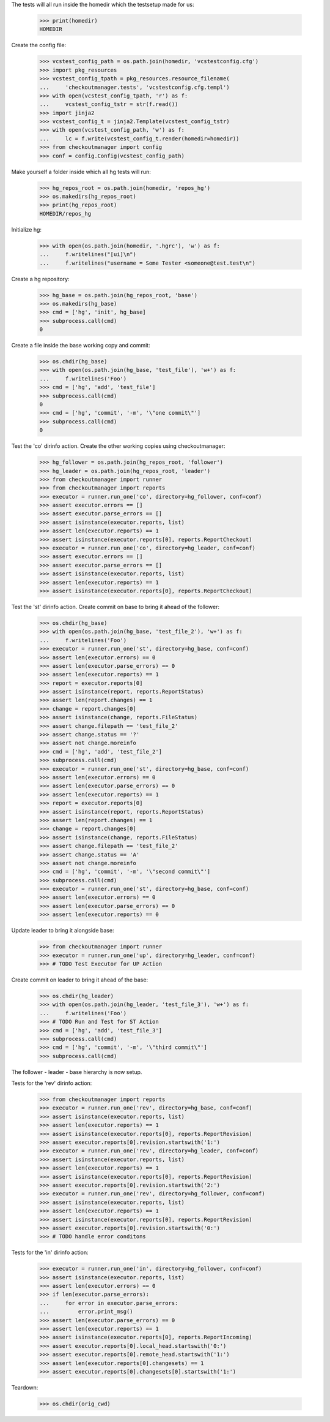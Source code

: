 
.. :doctest:

    >>> import subprocess
    >>> import os
    >>> from checkoutmanager.dirinfo import GitDirInfo
    >>> orig_cwd = os.getcwd()

The tests will all run inside the homedir which the testsetup made for us:

    >>> print(homedir)
    HOMEDIR

Create the config file:

    >>> vcstest_config_path = os.path.join(homedir, 'vcstestconfig.cfg')
    >>> import pkg_resources
    >>> vcstest_config_tpath = pkg_resources.resource_filename(
    ...     'checkoutmanager.tests', 'vcstestconfig.cfg.templ')
    >>> with open(vcstest_config_tpath, 'r') as f:
    ...     vcstest_config_tstr = str(f.read())
    >>> import jinja2
    >>> vcstest_config_t = jinja2.Template(vcstest_config_tstr)
    >>> with open(vcstest_config_path, 'w') as f:
    ...     lc = f.write(vcstest_config_t.render(homedir=homedir))
    >>> from checkoutmanager import config
    >>> conf = config.Config(vcstest_config_path)

Make yourself a folder inside which all hg tests will run:

    >>> hg_repos_root = os.path.join(homedir, 'repos_hg')
    >>> os.makedirs(hg_repos_root)
    >>> print(hg_repos_root)
    HOMEDIR/repos_hg

Initialize hg:

    >>> with open(os.path.join(homedir, '.hgrc'), 'w') as f:
    ...     f.writelines("[ui]\n")
    ...     f.writelines("username = Some Tester <someone@test.test\n")

Create a hg repository:

    >>> hg_base = os.path.join(hg_repos_root, 'base')
    >>> os.makedirs(hg_base)
    >>> cmd = ['hg', 'init', hg_base]
    >>> subprocess.call(cmd)
    0

Create a file inside the base working copy and commit:

    >>> os.chdir(hg_base)
    >>> with open(os.path.join(hg_base, 'test_file'), 'w+') as f:
    ...     f.writelines('Foo')
    >>> cmd = ['hg', 'add', 'test_file']
    >>> subprocess.call(cmd)
    0
    >>> cmd = ['hg', 'commit', '-m', '\"one commit\"']
    >>> subprocess.call(cmd)
    0

Test the 'co' dirinfo action. Create the other working copies using checkoutmanager:

    >>> hg_follower = os.path.join(hg_repos_root, 'follower')
    >>> hg_leader = os.path.join(hg_repos_root, 'leader')
    >>> from checkoutmanager import runner
    >>> from checkoutmanager import reports
    >>> executor = runner.run_one('co', directory=hg_follower, conf=conf)
    >>> assert executor.errors == []
    >>> assert executor.parse_errors == []
    >>> assert isinstance(executor.reports, list)
    >>> assert len(executor.reports) == 1
    >>> assert isinstance(executor.reports[0], reports.ReportCheckout)
    >>> executor = runner.run_one('co', directory=hg_leader, conf=conf)
    >>> assert executor.errors == []
    >>> assert executor.parse_errors == []
    >>> assert isinstance(executor.reports, list)
    >>> assert len(executor.reports) == 1
    >>> assert isinstance(executor.reports[0], reports.ReportCheckout)

Test the 'st' dirinfo action. Create commit on base to bring it ahead of the follower:

    >>> os.chdir(hg_base)
    >>> with open(os.path.join(hg_base, 'test_file_2'), 'w+') as f:
    ...     f.writelines('Foo')
    >>> executor = runner.run_one('st', directory=hg_base, conf=conf)
    >>> assert len(executor.errors) == 0
    >>> assert len(executor.parse_errors) == 0
    >>> assert len(executor.reports) == 1
    >>> report = executor.reports[0]
    >>> assert isinstance(report, reports.ReportStatus)
    >>> assert len(report.changes) == 1
    >>> change = report.changes[0]
    >>> assert isinstance(change, reports.FileStatus)
    >>> assert change.filepath == 'test_file_2'
    >>> assert change.status == '?'
    >>> assert not change.moreinfo
    >>> cmd = ['hg', 'add', 'test_file_2']
    >>> subprocess.call(cmd)
    >>> executor = runner.run_one('st', directory=hg_base, conf=conf)
    >>> assert len(executor.errors) == 0
    >>> assert len(executor.parse_errors) == 0
    >>> assert len(executor.reports) == 1
    >>> report = executor.reports[0]
    >>> assert isinstance(report, reports.ReportStatus)
    >>> assert len(report.changes) == 1
    >>> change = report.changes[0]
    >>> assert isinstance(change, reports.FileStatus)
    >>> assert change.filepath == 'test_file_2'
    >>> assert change.status == 'A'
    >>> assert not change.moreinfo
    >>> cmd = ['hg', 'commit', '-m', '\"second commit\"']
    >>> subprocess.call(cmd)
    >>> executor = runner.run_one('st', directory=hg_base, conf=conf)
    >>> assert len(executor.errors) == 0
    >>> assert len(executor.parse_errors) == 0
    >>> assert len(executor.reports) == 0

Update leader to bring it alongside base:

    >>> from checkoutmanager import runner
    >>> executor = runner.run_one('up', directory=hg_leader, conf=conf)
    >>> # TODO Test Executor for UP Action

Create commit on leader to bring it ahead of the base:

    >>> os.chdir(hg_leader)
    >>> with open(os.path.join(hg_leader, 'test_file_3'), 'w+') as f:
    ...     f.writelines('Foo')
    >>> # TODO Run and Test for ST Action
    >>> cmd = ['hg', 'add', 'test_file_3']
    >>> subprocess.call(cmd)
    >>> cmd = ['hg', 'commit', '-m', '\"third commit\"']
    >>> subprocess.call(cmd)

The follower - leader - base hierarchy is now setup.

Tests for the 'rev' dirinfo action:

    >>> from checkoutmanager import reports
    >>> executor = runner.run_one('rev', directory=hg_base, conf=conf)
    >>> assert isinstance(executor.reports, list)
    >>> assert len(executor.reports) == 1
    >>> assert isinstance(executor.reports[0], reports.ReportRevision)
    >>> assert executor.reports[0].revision.startswith('1:')
    >>> executor = runner.run_one('rev', directory=hg_leader, conf=conf)
    >>> assert isinstance(executor.reports, list)
    >>> assert len(executor.reports) == 1
    >>> assert isinstance(executor.reports[0], reports.ReportRevision)
    >>> assert executor.reports[0].revision.startswith('2:')
    >>> executor = runner.run_one('rev', directory=hg_follower, conf=conf)
    >>> assert isinstance(executor.reports, list)
    >>> assert len(executor.reports) == 1
    >>> assert isinstance(executor.reports[0], reports.ReportRevision)
    >>> assert executor.reports[0].revision.startswith('0:')
    >>> # TODO handle error conditons

Tests for the 'in' dirinfo action:

    >>> executor = runner.run_one('in', directory=hg_follower, conf=conf)
    >>> assert isinstance(executor.reports, list)
    >>> assert len(executor.errors) == 0
    >>> if len(executor.parse_errors):
    ...     for error in executor.parse_errors:
    ...         error.print_msg()
    >>> assert len(executor.parse_errors) == 0
    >>> assert len(executor.reports) == 1
    >>> assert isinstance(executor.reports[0], reports.ReportIncoming)
    >>> assert executor.reports[0].local_head.startswith('0:')
    >>> assert executor.reports[0].remote_head.startswith('1:')
    >>> assert len(executor.reports[0].changesets) == 1
    >>> assert executor.reports[0].changesets[0].startswith('1:')


Teardown:

    >>> os.chdir(orig_cwd)



